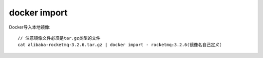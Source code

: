 docker import
######################

Docker导入本地镜像::

    // 注意镜像文件必须是tar.gz类型的文件
    cat alibaba-rocketmq-3.2.6.tar.gz | docker import - rocketmq:3.2.6(镜像名自己定义)



